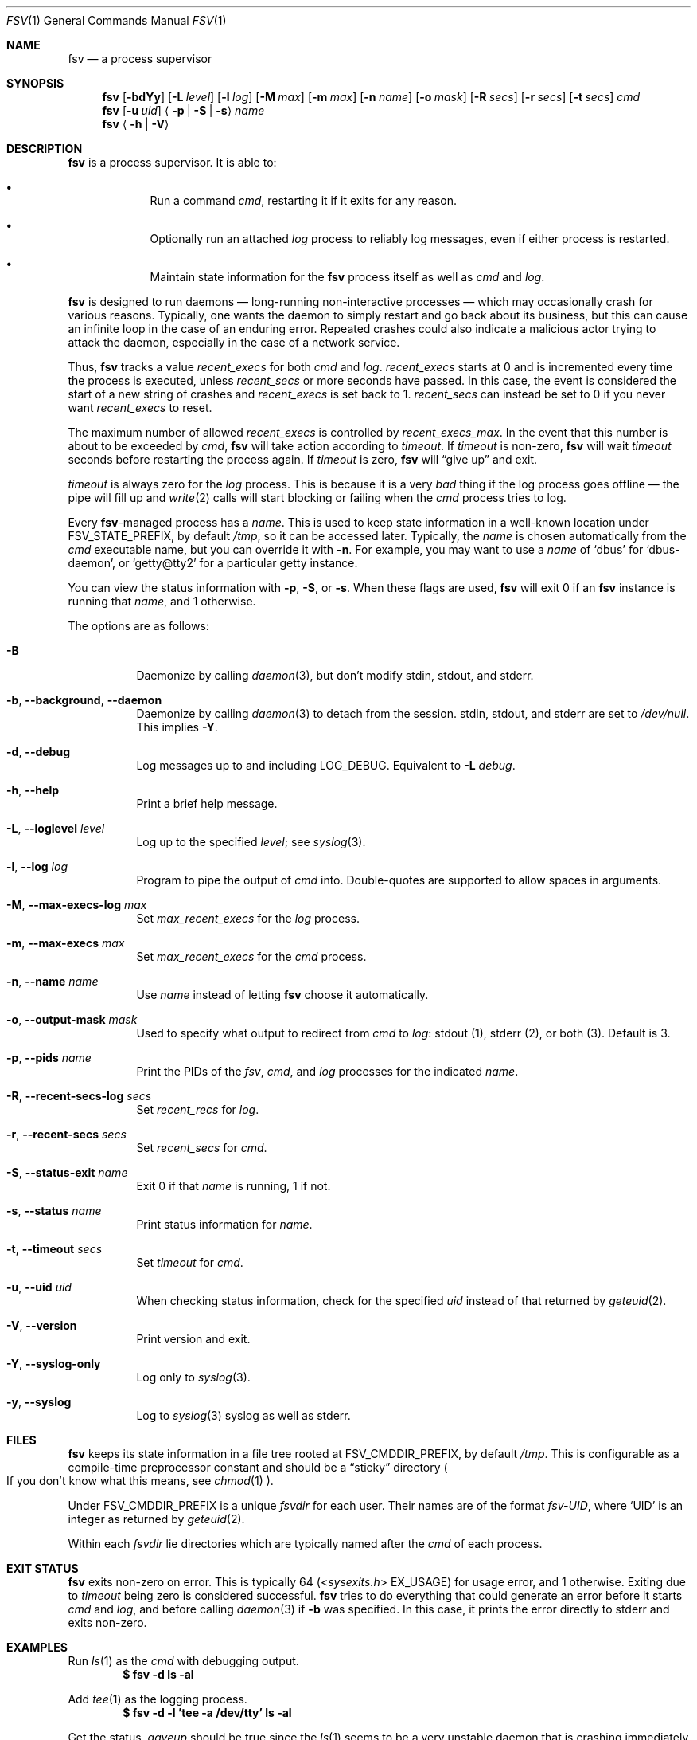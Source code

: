 .Dd
.Dt FSV 1
.Os
.\"
.\"
.Sh NAME
.Nm fsv
.Nd a process supervisor
.\"
.\"
.Sh SYNOPSIS
.Nm
.Op Fl bdYy
.Op Fl L Ar level
.Op Fl l Ar log
.Op Fl M Ar max
.Op Fl m Ar max
.Op Fl n Ar name
.Op Fl o Ar mask
.Op Fl R Ar secs
.Op Fl r Ar secs
.Op Fl t Ar secs
.Ar cmd
.Nm
.Op Fl u Ar uid
.Aq Fl p | Fl S | Fl s
.Ar name
.Nm
.Aq Fl h | Fl V
.\"
.\"
.Sh DESCRIPTION
.Nm
is a process supervisor.
It is able to:
.Bl -bullet -width 1n -offset Ds
.It
Run a command
.Ar cmd ,
restarting it if it exits for any reason.
.It
Optionally run an attached
.Ar log
process to reliably log messages,
even if either process is restarted.
.It
Maintain state information for the
.Nm
process itself as well as
.Ar cmd
and
.Ar log .
.El
.\"
.\"
.Pp
.Nm
is designed to run daemons
\(em long-running non-interactive processes \(em
which may occasionally crash for various reasons.
Typically, one wants the daemon to simply restart and go back about its
business,
but this can cause an infinite loop in the case of an enduring error.
Repeated crashes could also indicate a malicious actor trying to attack the
daemon, especially in the case of a network service.
.\"
.\" recent_execs
.\"
.Pp
Thus,
.Nm
tracks a value
.Va recent_execs
for both
.Ar cmd
and
.Ar log .
.Va recent_execs
starts at 0 and is incremented every time the process is executed, unless
.Va recent_secs
or more seconds have passed.
In this case, the event is considered the start of a new string of crashes and
.Va recent_execs
is set back to 1.
.Va recent_secs
can instead be set to 0 if you never want
.Va recent_execs
to reset.
.Pp
The maximum number of allowed
.Va recent_execs
is controlled by
.Va recent_execs_max .
In the event that this number is about to be exceeded by
.Ar cmd ,
.Nm
will take action according to
.Va timeout .
If
.Va timeout
is non-zero,
.Nm
will wait
.Va timeout
seconds before restarting the process again.
If
.Va timeout
is zero,
.Nm
will
.Dq give up
and exit.
.Pp
.Va timeout
is always zero for the
.Va log
process.
This is because it is a very
.Em bad
thing if the log process goes offline \(em
the pipe will fill up and
.Xr write 2
calls will start blocking or failing when the
.Ar cmd
process tries to log.
.\"
.\" what's in a name?
.\"
.Pp
Every
.Nm Ns -managed
process has a
.Ar name .
This is used to keep state information in a well-known location under
.Dv FSV_STATE_PREFIX ,
by default
.Pa /tmp ,
so it can be accessed later.
Typically, the
.Ar name
is chosen automatically from the
.Ar cmd
executable name,
but you can override it with
.Fl n .
For example, you may want to use a
.Ar name
of
.Ql dbus
for
.Ql dbus-daemon ,
or
.Ql getty@tty2
for a particular getty instance.
.Pp
You can view the status information with
.Fl p ,
.Fl S ,
or
.Fl s .
When these flags are used,
.Nm
will exit 0 if an
.Nm
instance is running that
.Ar name ,
and 1 otherwise.
.\"
.\" options
.\"
.Pp
The options are as follows:
.Pp
.Bl -tag -width Ds
.It Fl B
Daemonize by calling
.Xr daemon 3 ,
but don't modify
.Dv stdin ,
.Dv stdout ,
and
.Dv stderr .
.It Fl b , Fl -background , Fl -daemon
Daemonize by calling
.Xr daemon 3
to detach from the session.
.Dv stdin ,
.Dv stdout ,
and
.Dv stderr
are set to
.Pa /dev/null .
This implies
.Fl Y .
.It Fl d , Fl -debug
Log messages up to and including
.Dv LOG_DEBUG .
Equivalent to
.Fl L Ar debug .
.It Fl h , Fl -help
Print a brief help message.
.It Fl L , Fl -loglevel Ar level
Log up to the specified
.Ar level ;
see
.Xr syslog 3 .
.It Fl l , Fl -log Ar log
Program to pipe the output of
.Va cmd
into.
Double-quotes are supported to allow spaces in arguments.
.It Fl M , Fl -max-execs-log Ar max
Set
.Va max_recent_execs
for the
.Va log
process.
.It Fl m , Fl -max-execs Ar max
Set
.Va max_recent_execs
for the
.Va cmd
process.
.It Fl n , Fl -name Ar name
Use
.Ar name
instead of letting
.Nm
choose it automatically.
.It Fl o , Fl -output-mask Ar mask
Used to specify what output to redirect from
.Va cmd
to
.Va log :
.Dv stdout Pq 1 ,
.Dv stderr Pq 2 ,
or
.Dv both Pq 3 .
Default is 3.
.It Fl p , Fl -pids Ar name
Print the PIDs of the
.Va fsv ,
.Va cmd ,
and
.Va log
processes for the indicated
.Ar name .
.It Fl R , Fl -recent-secs-log Ar secs
Set
.Va recent_recs
for
.Va log .
.It Fl r , Fl -recent-secs Ar secs
Set
.Va recent_secs
for
.Va cmd .
.It Fl S , Fl -status-exit Ar name
Exit 0 if that
.Ar name
is running,
1 if not.
.It Fl s , Fl -status Ar name
Print status information for
.Ar name .
.It Fl t , Fl -timeout Ar secs
Set
.Va timeout
for
.Va cmd .
.It Fl u , Fl -uid Ar uid
When checking status information,
check for the specified
.Ar uid
instead of that returned by
.Xr geteuid 2 .
.It Fl V , Fl -version
Print version and exit.
.It Fl Y , Fl -syslog-only
Log only to
.Xr syslog 3 .
.It Fl y , Fl -syslog
Log to
.Xr syslog 3
syslog as well as
.Dv stderr .
.El
.\"
.\"
.Sh FILES
.Nm
keeps its state information in a file tree rooted at
.Dv FSV_CMDDIR_PREFIX ,
by default
.Pa /tmp .
This is configurable as a compile-time preprocessor constant
and should be a
.Dq sticky
directory
.Po
If you don't know what this means, see
.Xr chmod 1
.Pc .
.Pp
Under
.Dv FSV_CMDDIR_PREFIX
is a unique
.Va fsvdir
for each user.
Their names are of the format
.Pa fsv-UID ,
where
.Ql UID
is an integer as returned by
.Xr geteuid 2 .
.Pp
Within each
.Va fsvdir
lie directories which are typically named after the
.Ar cmd
of each process.
.\"
.\"
.Sh EXIT STATUS
.Nm
exits non-zero on error.
This is typically 64
.Pq In sysexits.h EX_USAGE
for usage error, and 1 otherwise.
Exiting due to
.Va timeout
being zero is considered successful.
.Nm
tries to do everything that could generate an error before
it starts
.Va cmd
and
.Va log ,
and before calling
.Xr daemon 3
if
.Fl b
was specified.
In this case, it prints the error directly to
.Dv stderr
and exits non-zero.
.\"
.\"
.Sh EXAMPLES
Run
.Xr ls 1
as the
.Va cmd
with debugging output.
.Dl $ fsv -d ls -al
.Pp
Add
.Xr tee 1
as the logging process.
.Dl $ fsv -d -l 'tee -a /dev/tty' ls -al
.Pp
Get the status.
.Va gaveup
should be true since the
.Xr ls 1
seems to be a very unstable daemon that is crashing immediately every time.
.Dl $ fsv -s ls
.\"
.\"
.Sh CAVEATS
.Nm
will
.Xr chdir 2
to a specific directory before executing
.Va cmd
and
.Va log ,
so using relative paths to a program
.Pq Pa ./foo , Pa foo/bar
will not work as expected.
Use an absolute path
.Pq Pa /usr/local/bin/foo
instead.
.\"
.\"
.Sh BUGS
.Va recent_execs
will always display as at least 1 in the
.Fl s , Fl -status
output.
This is because
.Nm
only wakes up to recalculate and update this value when the process restarts;
thus, it will never be zero.
This may be fixed in a future version of
.Nm .
